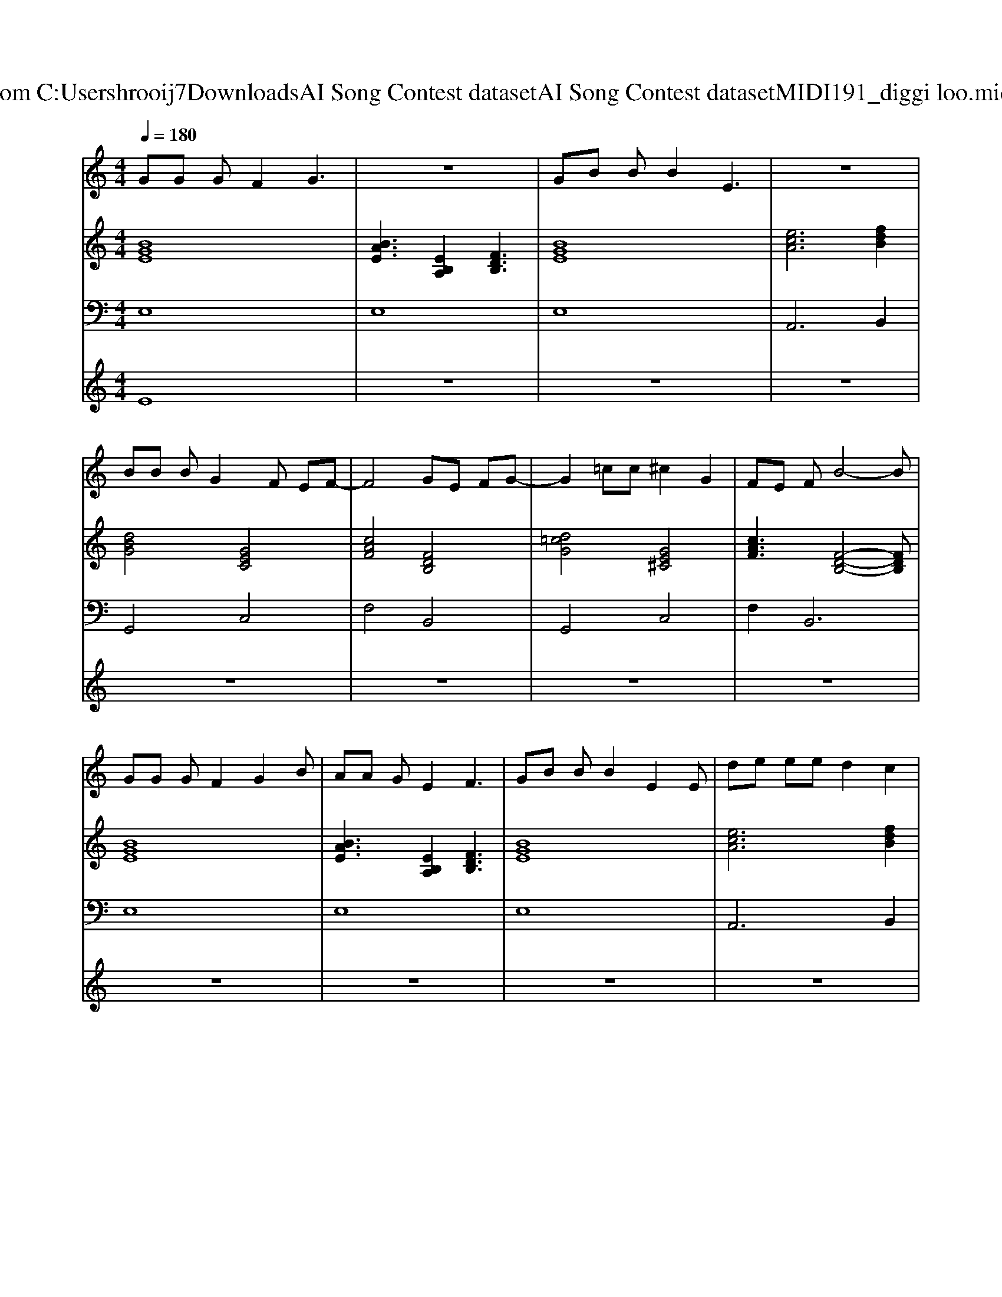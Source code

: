 X: 1
T: from C:\Users\hrooij7\Downloads\AI Song Contest dataset\AI Song Contest dataset\MIDI\191_diggi loo.midi
M: 4/4
L: 1/8
Q:1/4=180
K:C major
V:1
%%MIDI program 0
GG GF2G3| \
z8| \
GB BB2E3| \
z8|
BB BG2F EF-| \
F4 GE FG-| \
G2 =cc ^c2 G2| \
FE FB4-B|
GG GF2G2B| \
AA GE2F3| \
GB BB2E2E| \
de ee d2 c2|
BB BG2F EF-| \
F3G4-G| \
B2 BB GF EB-| \
B4- Be dB-|
B6 GA| \
B2 BG c2 cG| \
AG A2<B2 GA| \
B2 BB B2 E2|
c6- cE| \
cc c2 f2 d2| \
B4 E3G| \
AG A4 cB-|
B6 GA| \
B2 BG c2 cG| \
AG A2<B2 GA| \
B2 BB B2 E2|
c6- cE| \
cc c2 f2 d2| \
B3G2B2B| \
cc2<B2B AG|
z8| \
zC EC GF EE-| \
EF EF GF EF| \
zC EC GF EE-|
EF EF G2 B2| \
c4 d3e-| \
eG FE2F3| \
c4- cB cB-|
B8|
V:2
%%MIDI program 0
[BGE]8| \
[BAE]3[EB,A,]2[FDB,]3| \
[BGE]8| \
[ecA]6 [fdB]2|
[dBG]4 [GEC]4| \
[cAF]4 [FDB,]4| \
[d=cG]4 [GE^C]4| \
[cAF]3[F-D-B,-]4[FDB,]|
[BGE]8| \
[BAE]3[EB,A,]2[FDB,]3| \
[BGE]8| \
[ecA]6 [fdB]2|
[dBG]4 [GEC]4| \
[cAF]4 [FDB,]4| \
[dBG]4 [GEC]3[B-F-E-B,-]| \
[BFEB,]8|
[BFDB,]8| \
[BGE]4 [GEC]4| \
[cAF]4 [FDB,]4| \
[BGE]4 [=dBGE]4|
[ecA]8| \
[ecA]4 [fdB]4| \
[BGE]4 [BGE]4| \
[cAF]8|
[feB]8| \
[BGE]4 [GEC]4| \
[cAF]4 [FDB,]4| \
[BGE]4 [=dBGE]4|
[ecA]8| \
[ecA]4 [fdB]4| \
[BGE]4 [BGE]4| \
[cAF]4 [FDB,]3[B-G-E-]|
[BGE]8| \
[ECA,]4 [FDB,]4| \
[BGE]8| \
[ECA,]4 [FDB,]4|
[BGE]8| \
[ECA,]4 [D=CG,]3[G-E-^C-]| \
[GEC]8| \
[B-F-E-B,-]8|
[BFEB,]8|
V:3
%%MIDI program 0
E,8| \
E,8| \
E,8| \
A,,6 B,,2|
G,,4 C,4| \
F,4 B,,4| \
G,,4 C,4| \
F,4<B,,4|
E,8| \
E,8| \
E,8| \
A,,6 B,,2|
G,,4 C,4| \
F,4 B,,4| \
G,,4 C,3B,,-| \
B,,8|
B,,8| \
E,4 C,4| \
F,4 B,,4| \
E,4 G,,4|
A,,8| \
A,,4 A,,4| \
G,,4 E,,4| \
F,,8|
B,,8| \
E,4 C,4| \
F,4 B,,4| \
E,4 =D,4|
C,8| \
A,,8| \
G,,4 E,,4| \
F,,4 B,,3E,-|
E,8| \
A,,4 B,,4| \
E,8| \
A,,4 B,,4|
E,8| \
A,,4 G,,3C,-| \
C,8| \
B,,8-|
B,,8|
V:4
%%MIDI program 0
E8| \
z8| \
z8| \
z8|
z8| \
z8| \
z8| \
z8|
z8| \
z8| \
z8| \
z8|
z8| \
z8| \
z8| \
z8|
z8| \
C8| \
z8| \
z8|
z8| \
z8| \
z8| \
z8|
z8| \
z8| \
z8| \
z8|
z8| \
z8| \
z8| \
z8|
z8| \
G8|

